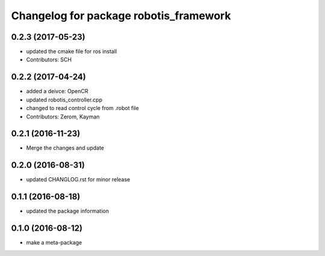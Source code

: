 ^^^^^^^^^^^^^^^^^^^^^^^^^^^^^^^^^^^^^^^
Changelog for package robotis_framework
^^^^^^^^^^^^^^^^^^^^^^^^^^^^^^^^^^^^^^^

0.2.3 (2017-05-23)
-----------
* updated the cmake file for ros install
* Contributors: SCH

0.2.2 (2017-04-24)
-----------
* added a deivce: OpenCR
* updated robotis_controller.cpp
* changed to read control cycle from .robot file
* Contributors: Zerom, Kayman

0.2.1 (2016-11-23)
-----------
* Merge the changes and update

0.2.0 (2016-08-31)
-----------
* updated CHANGLOG.rst for minor release

0.1.1 (2016-08-18)
-----------
* updated the package information

0.1.0 (2016-08-12)
-----------
* make a meta-package
